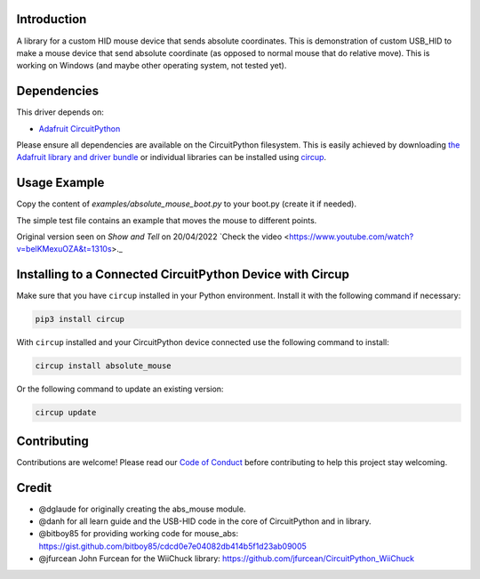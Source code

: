 Introduction
============


.. image:: https://img.shields.io/discord/327254708534116352.svg
    :target: https://adafru.it/discord
    :alt: Discord


.. image:: https://github.com/Neradoc/CircuitPython_absolute_mouse/workflows/Build%20CI/badge.svg
    :target: https://github.com/Neradoc/CircuitPython_absolute_mouse/actions
    :alt: Build Status


.. image:: https://img.shields.io/badge/code%20style-black-000000.svg
    :target: https://github.com/psf/black
    :alt: Code Style: Black

A library for a custom HID mouse device that sends absolute coordinates.
This is demonstration of custom USB_HID to make a mouse device that send absolute coordinate (as opposed to normal mouse that do relative move).
This is working on Windows (and maybe other operating system, not tested yet).


Dependencies
=============

This driver depends on:

* `Adafruit CircuitPython <https://github.com/adafruit/circuitpython>`_

Please ensure all dependencies are available on the CircuitPython filesystem.
This is easily achieved by downloading
`the Adafruit library and driver bundle <https://circuitpython.org/libraries>`_
or individual libraries can be installed using
`circup <https://github.com/adafruit/circup>`_.

Usage Example
=============

Copy the content of `examples/absolute_mouse_boot.py` to your boot.py (create it if needed).

The simple test file contains an example that moves the mouse to different points.

Original version seen on `Show and Tell` on 20/04/2022 `Check the video <https://www.youtube.com/watch?v=belKMexuOZA&t=1310s>._

Installing to a Connected CircuitPython Device with Circup
==========================================================

Make sure that you have ``circup`` installed in your Python environment.
Install it with the following command if necessary:

.. code-block:: shell

    pip3 install circup

With ``circup`` installed and your CircuitPython device connected use the
following command to install:

.. code-block:: shell

    circup install absolute_mouse

Or the following command to update an existing version:

.. code-block:: shell

    circup update

Contributing
============

Contributions are welcome! Please read our `Code of Conduct
<https://github.com/Neradoc/CircuitPython_absolute_mouse/blob/HEAD/CODE_OF_CONDUCT.md>`_
before contributing to help this project stay welcoming.


Credit
======

* @dglaude for originally creating the abs_mouse module.
* @danh for all learn guide and the USB-HID code in the core of CircuitPython and in library.
* @bitboy85 for providing working code for mouse_abs: https://gist.github.com/bitboy85/cdcd0e7e04082db414b5f1d23ab09005
* @jfurcean John Furcean for the WiiChuck library: https://github.com/jfurcean/CircuitPython_WiiChuck
